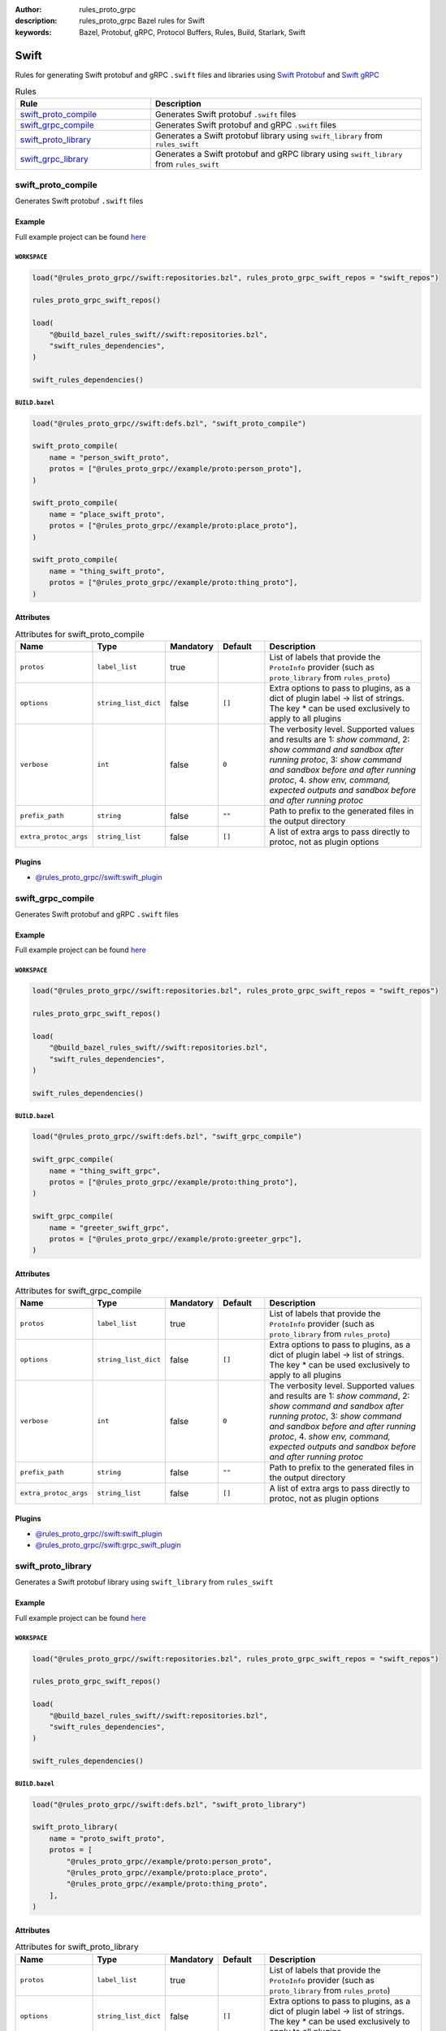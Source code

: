 :author: rules_proto_grpc
:description: rules_proto_grpc Bazel rules for Swift
:keywords: Bazel, Protobuf, gRPC, Protocol Buffers, Rules, Build, Starlark, Swift


Swift
=====

Rules for generating Swift protobuf and gRPC ``.swift`` files and libraries using `Swift Protobuf <https://github.com/apple/swift-protobuf>`_ and `Swift gRPC <https://github.com/grpc/grpc-swift>`_

.. list-table:: Rules
   :widths: 1 2
   :header-rows: 1

   * - Rule
     - Description
   * - `swift_proto_compile`_
     - Generates Swift protobuf ``.swift`` files
   * - `swift_grpc_compile`_
     - Generates Swift protobuf and gRPC ``.swift`` files
   * - `swift_proto_library`_
     - Generates a Swift protobuf library using ``swift_library`` from ``rules_swift``
   * - `swift_grpc_library`_
     - Generates a Swift protobuf and gRPC library using ``swift_library`` from ``rules_swift``

.. _swift_proto_compile:

swift_proto_compile
-------------------

Generates Swift protobuf ``.swift`` files

Example
*******

Full example project can be found `here <https://github.com/rules-proto-grpc/rules_proto_grpc/tree/master/example/swift/swift_proto_compile>`__

``WORKSPACE``
^^^^^^^^^^^^^

.. code-block:: python

   load("@rules_proto_grpc//swift:repositories.bzl", rules_proto_grpc_swift_repos = "swift_repos")
   
   rules_proto_grpc_swift_repos()
   
   load(
       "@build_bazel_rules_swift//swift:repositories.bzl",
       "swift_rules_dependencies",
   )
   
   swift_rules_dependencies()

``BUILD.bazel``
^^^^^^^^^^^^^^^

.. code-block:: python

   load("@rules_proto_grpc//swift:defs.bzl", "swift_proto_compile")
   
   swift_proto_compile(
       name = "person_swift_proto",
       protos = ["@rules_proto_grpc//example/proto:person_proto"],
   )
   
   swift_proto_compile(
       name = "place_swift_proto",
       protos = ["@rules_proto_grpc//example/proto:place_proto"],
   )
   
   swift_proto_compile(
       name = "thing_swift_proto",
       protos = ["@rules_proto_grpc//example/proto:thing_proto"],
   )

Attributes
**********

.. list-table:: Attributes for swift_proto_compile
   :widths: 1 1 1 1 4
   :header-rows: 1

   * - Name
     - Type
     - Mandatory
     - Default
     - Description
   * - ``protos``
     - ``label_list``
     - true
     - 
     - List of labels that provide the ``ProtoInfo`` provider (such as ``proto_library`` from ``rules_proto``)
   * - ``options``
     - ``string_list_dict``
     - false
     - ``[]``
     - Extra options to pass to plugins, as a dict of plugin label -> list of strings. The key * can be used exclusively to apply to all plugins
   * - ``verbose``
     - ``int``
     - false
     - ``0``
     - The verbosity level. Supported values and results are 1: *show command*, 2: *show command and sandbox after running protoc*, 3: *show command and sandbox before and after running protoc*, 4. *show env, command, expected outputs and sandbox before and after running protoc*
   * - ``prefix_path``
     - ``string``
     - false
     - ``""``
     - Path to prefix to the generated files in the output directory
   * - ``extra_protoc_args``
     - ``string_list``
     - false
     - ``[]``
     - A list of extra args to pass directly to protoc, not as plugin options

Plugins
*******

- `@rules_proto_grpc//swift:swift_plugin <https://github.com/rules-proto-grpc/rules_proto_grpc/blob/master/swift/BUILD.bazel>`__

.. _swift_grpc_compile:

swift_grpc_compile
------------------

Generates Swift protobuf and gRPC ``.swift`` files

Example
*******

Full example project can be found `here <https://github.com/rules-proto-grpc/rules_proto_grpc/tree/master/example/swift/swift_grpc_compile>`__

``WORKSPACE``
^^^^^^^^^^^^^

.. code-block:: python

   load("@rules_proto_grpc//swift:repositories.bzl", rules_proto_grpc_swift_repos = "swift_repos")
   
   rules_proto_grpc_swift_repos()
   
   load(
       "@build_bazel_rules_swift//swift:repositories.bzl",
       "swift_rules_dependencies",
   )
   
   swift_rules_dependencies()

``BUILD.bazel``
^^^^^^^^^^^^^^^

.. code-block:: python

   load("@rules_proto_grpc//swift:defs.bzl", "swift_grpc_compile")
   
   swift_grpc_compile(
       name = "thing_swift_grpc",
       protos = ["@rules_proto_grpc//example/proto:thing_proto"],
   )
   
   swift_grpc_compile(
       name = "greeter_swift_grpc",
       protos = ["@rules_proto_grpc//example/proto:greeter_grpc"],
   )

Attributes
**********

.. list-table:: Attributes for swift_grpc_compile
   :widths: 1 1 1 1 4
   :header-rows: 1

   * - Name
     - Type
     - Mandatory
     - Default
     - Description
   * - ``protos``
     - ``label_list``
     - true
     - 
     - List of labels that provide the ``ProtoInfo`` provider (such as ``proto_library`` from ``rules_proto``)
   * - ``options``
     - ``string_list_dict``
     - false
     - ``[]``
     - Extra options to pass to plugins, as a dict of plugin label -> list of strings. The key * can be used exclusively to apply to all plugins
   * - ``verbose``
     - ``int``
     - false
     - ``0``
     - The verbosity level. Supported values and results are 1: *show command*, 2: *show command and sandbox after running protoc*, 3: *show command and sandbox before and after running protoc*, 4. *show env, command, expected outputs and sandbox before and after running protoc*
   * - ``prefix_path``
     - ``string``
     - false
     - ``""``
     - Path to prefix to the generated files in the output directory
   * - ``extra_protoc_args``
     - ``string_list``
     - false
     - ``[]``
     - A list of extra args to pass directly to protoc, not as plugin options

Plugins
*******

- `@rules_proto_grpc//swift:swift_plugin <https://github.com/rules-proto-grpc/rules_proto_grpc/blob/master/swift/BUILD.bazel>`__
- `@rules_proto_grpc//swift:grpc_swift_plugin <https://github.com/rules-proto-grpc/rules_proto_grpc/blob/master/swift/BUILD.bazel>`__

.. _swift_proto_library:

swift_proto_library
-------------------

Generates a Swift protobuf library using ``swift_library`` from ``rules_swift``

Example
*******

Full example project can be found `here <https://github.com/rules-proto-grpc/rules_proto_grpc/tree/master/example/swift/swift_proto_library>`__

``WORKSPACE``
^^^^^^^^^^^^^

.. code-block:: python

   load("@rules_proto_grpc//swift:repositories.bzl", rules_proto_grpc_swift_repos = "swift_repos")
   
   rules_proto_grpc_swift_repos()
   
   load(
       "@build_bazel_rules_swift//swift:repositories.bzl",
       "swift_rules_dependencies",
   )
   
   swift_rules_dependencies()

``BUILD.bazel``
^^^^^^^^^^^^^^^

.. code-block:: python

   load("@rules_proto_grpc//swift:defs.bzl", "swift_proto_library")
   
   swift_proto_library(
       name = "proto_swift_proto",
       protos = [
           "@rules_proto_grpc//example/proto:person_proto",
           "@rules_proto_grpc//example/proto:place_proto",
           "@rules_proto_grpc//example/proto:thing_proto",
       ],
   )

Attributes
**********

.. list-table:: Attributes for swift_proto_library
   :widths: 1 1 1 1 4
   :header-rows: 1

   * - Name
     - Type
     - Mandatory
     - Default
     - Description
   * - ``protos``
     - ``label_list``
     - true
     - 
     - List of labels that provide the ``ProtoInfo`` provider (such as ``proto_library`` from ``rules_proto``)
   * - ``options``
     - ``string_list_dict``
     - false
     - ``[]``
     - Extra options to pass to plugins, as a dict of plugin label -> list of strings. The key * can be used exclusively to apply to all plugins
   * - ``verbose``
     - ``int``
     - false
     - ``0``
     - The verbosity level. Supported values and results are 1: *show command*, 2: *show command and sandbox after running protoc*, 3: *show command and sandbox before and after running protoc*, 4. *show env, command, expected outputs and sandbox before and after running protoc*
   * - ``prefix_path``
     - ``string``
     - false
     - ``""``
     - Path to prefix to the generated files in the output directory
   * - ``extra_protoc_args``
     - ``string_list``
     - false
     - ``[]``
     - A list of extra args to pass directly to protoc, not as plugin options
   * - ``deps``
     - ``label_list``
     - false
     - ``[]``
     - List of labels to pass as deps attr to underlying lang_library rule
   * - ``module_name``
     - ``string``
     - false
     - 
     - The name of the Swift module being built.

.. _swift_grpc_library:

swift_grpc_library
------------------

Generates a Swift protobuf and gRPC library using ``swift_library`` from ``rules_swift``

Example
*******

Full example project can be found `here <https://github.com/rules-proto-grpc/rules_proto_grpc/tree/master/example/swift/swift_grpc_library>`__

``WORKSPACE``
^^^^^^^^^^^^^

.. code-block:: python

   load("@rules_proto_grpc//swift:repositories.bzl", rules_proto_grpc_swift_repos = "swift_repos")
   
   rules_proto_grpc_swift_repos()
   
   load(
       "@build_bazel_rules_swift//swift:repositories.bzl",
       "swift_rules_dependencies",
   )
   
   swift_rules_dependencies()

``BUILD.bazel``
^^^^^^^^^^^^^^^

.. code-block:: python

   load("@rules_proto_grpc//swift:defs.bzl", "swift_grpc_library")
   
   swift_grpc_library(
       name = "greeter_swift_grpc",
       protos = [
           "@rules_proto_grpc//example/proto:greeter_grpc",
           "@rules_proto_grpc//example/proto:thing_proto",
       ],
   )

Attributes
**********

.. list-table:: Attributes for swift_grpc_library
   :widths: 1 1 1 1 4
   :header-rows: 1

   * - Name
     - Type
     - Mandatory
     - Default
     - Description
   * - ``protos``
     - ``label_list``
     - true
     - 
     - List of labels that provide the ``ProtoInfo`` provider (such as ``proto_library`` from ``rules_proto``)
   * - ``options``
     - ``string_list_dict``
     - false
     - ``[]``
     - Extra options to pass to plugins, as a dict of plugin label -> list of strings. The key * can be used exclusively to apply to all plugins
   * - ``verbose``
     - ``int``
     - false
     - ``0``
     - The verbosity level. Supported values and results are 1: *show command*, 2: *show command and sandbox after running protoc*, 3: *show command and sandbox before and after running protoc*, 4. *show env, command, expected outputs and sandbox before and after running protoc*
   * - ``prefix_path``
     - ``string``
     - false
     - ``""``
     - Path to prefix to the generated files in the output directory
   * - ``extra_protoc_args``
     - ``string_list``
     - false
     - ``[]``
     - A list of extra args to pass directly to protoc, not as plugin options
   * - ``deps``
     - ``label_list``
     - false
     - ``[]``
     - List of labels to pass as deps attr to underlying lang_library rule
   * - ``module_name``
     - ``string``
     - false
     - 
     - The name of the Swift module being built.

